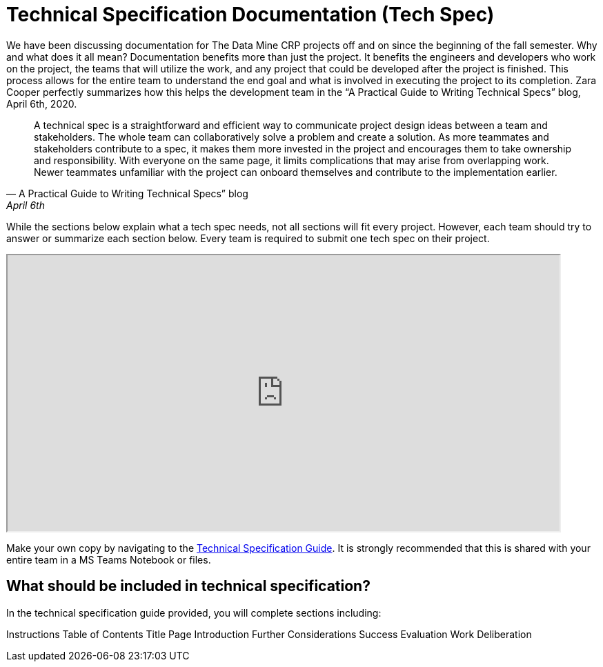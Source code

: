 = Technical Specification Documentation (Tech Spec)

We have been discussing documentation for The Data Mine CRP projects off and on since the beginning of the fall semester. Why and what does it all mean? Documentation benefits more than just the project. It benefits the engineers and developers who work on the project, the teams that will utilize the work, and any project that could be developed after the project is finished. This process allows for the entire team to understand the end goal and what is involved in executing the project to its completion. Zara Cooper perfectly summarizes how this helps the development team in the “A Practical Guide to Writing Technical Specs” blog, April 6th, 2020.  

[quote,A Practical Guide to Writing Technical Specs” blog, April 6th, 2020]
____
A technical spec is a straightforward and efficient way to communicate project design ideas between a team and stakeholders. The whole team can collaboratively solve a problem and create a solution. As more teammates and stakeholders contribute to a spec, it makes them more invested in the project and encourages them to take ownership and responsibility. With everyone on the same page, it limits complications that may arise from overlapping work. Newer teammates unfamiliar with the project can onboard themselves and contribute to the implementation earlier.
____

While the sections below explain what a tech spec needs, not all sections will fit every project. However, each team should try to answer or summarize each section below. Every team is required to submit one tech spec on their project. 


++++
<iframe width= "800" height="400" title="Time Management Template and Examples"  scrolling="yes"
src="https://docs.google.com/document/d/e/2PACX-1vRAhOZJpCtxAgFl_MMQBE-E5iC0DDyOgjqtsIuIGqIEghLS6X95JiA_AkbbefEK9Kp4_Spzu_XHm36P/pub?embedded=true&amp;headers=false" &wdDownloadButton="True"></iframe>
++++

Make your own copy by navigating to the link:https://docs.google.com/document/d/1DigltIFOXIIpLDuw1mZVWk-R5YtBE87DGQADfeBkp24/edit?usp=sharing[Technical Specification Guide]. It is strongly recommended that this is shared with your entire team in a MS Teams Notebook or files.

== What should be included in technical specification?
In the technical specification guide provided, you will complete sections including:

Instructions
Table of Contents
Title Page
Introduction
Further Considerations
Success Evaluation
Work
Deliberation

